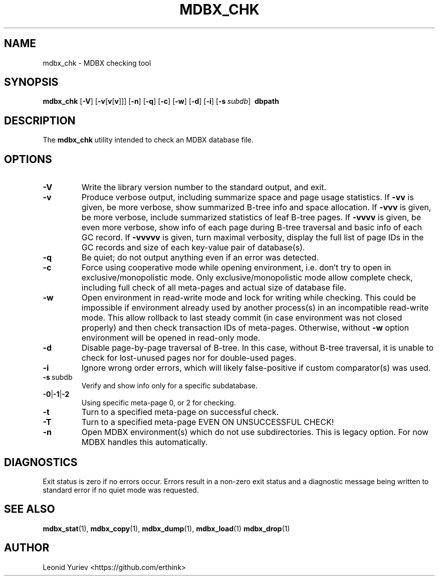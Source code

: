 .\" Copyright 2015-2021 Leonid Yuriev <leo@yuriev.ru>.
.\" Copying restrictions apply.  See COPYRIGHT/LICENSE.
.TH MDBX_CHK 1 "2021-05-09" "MDBX 0.10.0"
.SH NAME
mdbx_chk \- MDBX checking tool
.SH SYNOPSIS
.B mdbx_chk
[\c
.BR \-V ]
[\c
.BR \-v [ v [ v ]]]
[\c
.BR \-n ]
[\c
.BR \-q ]
[\c
.BR \-c ]
[\c
.BR \-w ]
[\c
.BR \-d ]
[\c
.BR \-i ]
[\c
.BI \-s \ subdb\fR]
.BR \ dbpath
.SH DESCRIPTION
The
.B mdbx_chk
utility intended to check an MDBX database file.
.SH OPTIONS
.TP
.BR \-V
Write the library version number to the standard output, and exit.
.TP
.BR \-v
Produce verbose output, including summarize space and page usage statistics.
If \fB\-vv\fP is given, be more verbose, show summarized B-tree info
and space allocation.
If \fB\-vvv\fP is given, be more verbose, include summarized statistics
of leaf B-tree pages.
If \fB\-vvvv\fP is given, be even more verbose, show info of each page
during B-tree traversal and basic info of each GC record.
If \fB\-vvvvv\fP is given, turn maximal verbosity, display the full list
of page IDs in the GC records and size of each key-value pair of database(s).
.TP
.BR \-q
Be quiet; do not output anything even if an error was detected.
.TP
.BR \-c
Force using cooperative mode while opening environment, i.e. don't try to open
in exclusive/monopolistic mode. Only exclusive/monopolistic mode allow complete
check, including full check of all meta-pages and actual size of database file.
.TP
.BR \-w
Open environment in read-write mode and lock for writing while checking.
This could be impossible if environment already used by another process(s)
in an incompatible read-write mode. This allow rollback to last steady commit
(in case environment was not closed properly) and then check transaction IDs
of meta-pages. Otherwise, without \fB\-w\fP option environment will be
opened in read-only mode.
.TP
.BR \-d
Disable page-by-page traversal of B-tree. In this case, without B-tree
traversal, it is unable to check for lost-unused pages nor for double-used
pages.
.TP
.BR \-i
Ignore wrong order errors, which will likely false-positive if custom
comparator(s) was used.
.TP
.BR \-s \ subdb
Verify and show info only for a specific subdatabase.
.TP
.BR \-0 | \-1 | \-2
Using specific meta-page 0, or 2 for checking.
.TP
.BR \-t
Turn to a specified meta-page on successful check.
.TP
.BR \-T
Turn to a specified meta-page EVEN ON UNSUCCESSFUL CHECK!
.TP
.BR \-n
Open MDBX environment(s) which do not use subdirectories.
This is legacy option. For now MDBX handles this automatically.

.SH DIAGNOSTICS
Exit status is zero if no errors occur. Errors result in a non-zero exit status
and a diagnostic message being written to standard error
if no quiet mode was requested.
.SH "SEE ALSO"
.BR mdbx_stat (1),
.BR mdbx_copy (1),
.BR mdbx_dump (1),
.BR mdbx_load (1)
.BR mdbx_drop (1)
.SH AUTHOR
Leonid Yuriev <https://github.com/erthink>
